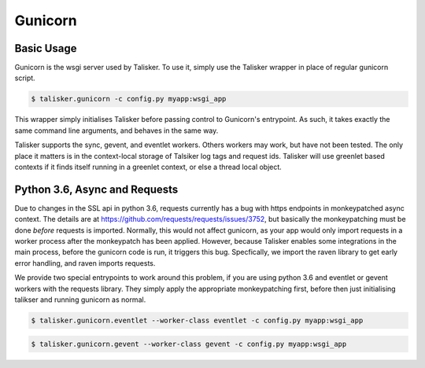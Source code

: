 .. highlight:: python


========
Gunicorn
========


Basic Usage
-----------

Gunicorn is the wsgi server used by Talisker. To use it, simply use the Talisker
wrapper in place of regular gunicorn script.

.. code-block:: bash

    $ talisker.gunicorn -c config.py myapp:wsgi_app

This wrapper simply initialises Talisker before passing control to Gunicorn's
entrypoint. As such, it takes exactly the same command line arguments, and
behaves in the same way.

Talisker supports the sync, gevent, and eventlet workers. Others workers may
work, but have not been tested.  The only place it matters is in the
context-local storage of Talsiker log tags and request ids.  Talisker will use
greenlet based contexts if it finds itself running in a greenlet context, or
else a thread local object.



Python 3.6, Async and Requests
------------------------------

Due to changes in the SSL api in python 3.6, requests currently has a bug with
https endpoints in monkeypatched async context. The details are at
`<https://github.com/requests/requests/issues/3752>`_, but basically the
monkeypatching must be done *before* requests is imported.  Normally, this
would not affect gunicorn, as your app would only import requests in a worker
process after the monkeypatch has been applied. However, because Talisker
enables some integrations in the main process, before the gunicorn code is run,
it triggers this bug. Specfically, we import the raven library to get early
error handling, and raven imports requests.

We provide two special entrypoints to work around this problem, if you are
using python 3.6 and eventlet or gevent workers with the requests library.
They simply apply the appropriate monkeypatching first, before then just
initialising talikser and running gunicorn as normal.

.. code-block:: bash

    $ talisker.gunicorn.eventlet --worker-class eventlet -c config.py myapp:wsgi_app

.. code-block:: bash

    $ talisker.gunicorn.gevent --worker-class gevent -c config.py myapp:wsgi_app

